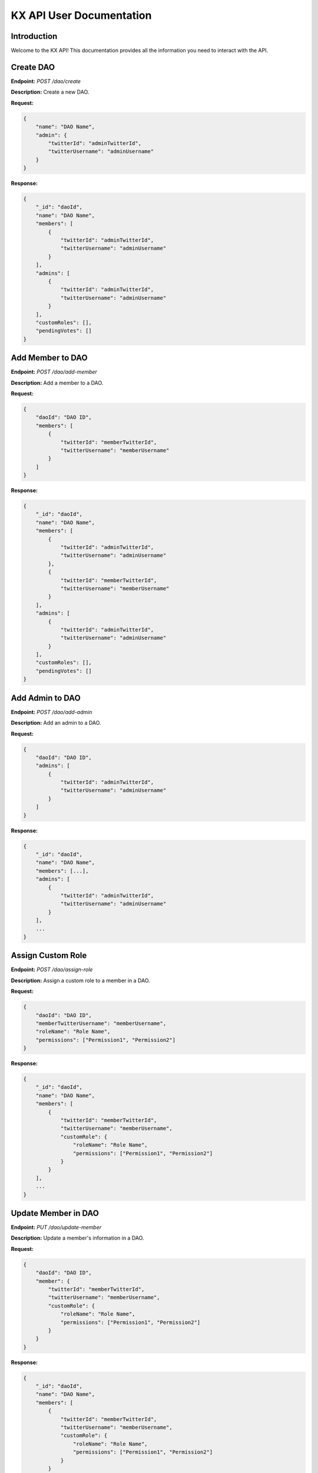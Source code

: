 KX API User Documentation
=========================

Introduction
------------

Welcome to the KX API! This documentation provides all the information you need to interact with the API.

Create DAO
----------

**Endpoint:** `POST /dao/create`

**Description:** Create a new DAO.

**Request:**

.. code-block:: json

    {
        "name": "DAO Name",
        "admin": {
            "twitterId": "adminTwitterId",
            "twitterUsername": "adminUsername"
        }
    }

**Response:**

.. code-block:: json

    {
        "_id": "daoId",
        "name": "DAO Name",
        "members": [
            {
                "twitterId": "adminTwitterId",
                "twitterUsername": "adminUsername"
            }
        ],
        "admins": [
            {
                "twitterId": "adminTwitterId",
                "twitterUsername": "adminUsername"
            }
        ],
        "customRoles": [],
        "pendingVotes": []
    }

Add Member to DAO
-----------------

**Endpoint:** `POST /dao/add-member`

**Description:** Add a member to a DAO.

**Request:**

.. code-block:: json

    {
        "daoId": "DAO ID",
        "members": [
            {
                "twitterId": "memberTwitterId",
                "twitterUsername": "memberUsername"
            }
        ]
    }

**Response:**

.. code-block:: json

    {
        "_id": "daoId",
        "name": "DAO Name",
        "members": [
            {
                "twitterId": "adminTwitterId",
                "twitterUsername": "adminUsername"
            },
            {
                "twitterId": "memberTwitterId",
                "twitterUsername": "memberUsername"
            }
        ],
        "admins": [
            {
                "twitterId": "adminTwitterId",
                "twitterUsername": "adminUsername"
            }
        ],
        "customRoles": [],
        "pendingVotes": []
    }

Add Admin to DAO
----------------

**Endpoint:** `POST /dao/add-admin`

**Description:** Add an admin to a DAO.

**Request:**

.. code-block:: json

    {
        "daoId": "DAO ID",
        "admins": [
            {
                "twitterId": "adminTwitterId",
                "twitterUsername": "adminUsername"
            }
        ]
    }

**Response:**

.. code-block:: json

    {
        "_id": "daoId",
        "name": "DAO Name",
        "members": [...],
        "admins": [
            {
                "twitterId": "adminTwitterId",
                "twitterUsername": "adminUsername"
            }
        ],
        ...
    }

Assign Custom Role
------------------

**Endpoint:** `POST /dao/assign-role`

**Description:** Assign a custom role to a member in a DAO.

**Request:**

.. code-block:: json

    {
        "daoId": "DAO ID",
        "memberTwitterUsername": "memberUsername",
        "roleName": "Role Name",
        "permissions": ["Permission1", "Permission2"]
    }

**Response:**

.. code-block:: json

    {
        "_id": "daoId",
        "name": "DAO Name",
        "members": [
            {
                "twitterId": "memberTwitterId",
                "twitterUsername": "memberUsername",
                "customRole": {
                    "roleName": "Role Name",
                    "permissions": ["Permission1", "Permission2"]
                }
            }
        ],
        ...
    }

Update Member in DAO
--------------------

**Endpoint:** `PUT /dao/update-member`

**Description:** Update a member's information in a DAO.

**Request:**

.. code-block:: json

    {
        "daoId": "DAO ID",
        "member": {
            "twitterId": "memberTwitterId",
            "twitterUsername": "memberUsername",
            "customRole": {
                "roleName": "Role Name",
                "permissions": ["Permission1", "Permission2"]
            }
        }
    }

**Response:**

.. code-block:: json

    {
        "_id": "daoId",
        "name": "DAO Name",
        "members": [
            {
                "twitterId": "memberTwitterId",
                "twitterUsername": "memberUsername",
                "customRole": {
                    "roleName": "Role Name",
                    "permissions": ["Permission1", "Permission2"]
                }
            }
        ],
        ...
    }

Update Admin in DAO
-------------------

**Endpoint:** `PUT /dao/update-admin`

**Description:** Update an admin's information in a DAO.

**Request:**

.. code-block:: json

    {
        "daoId": "DAO ID",
        "admin": {
            "twitterId": "adminTwitterId",
            "twitterUsername": "adminUsername"
        }
    }

**Response:**

.. code-block:: json

    {
        "_id": "daoId",
        "name": "DAO Name",
        "admins": [
            {
                "twitterId": "adminTwitterId",
                "twitterUsername": "adminUsername"
            }
        ],
        ...
    }

Delete Member from DAO
----------------------

**Endpoint:** `DELETE /dao/delete-member`

**Description:** Delete a member from a DAO.

**Request:**

.. code-block:: json

    {
        "daoId": "DAO ID",
        "twitterUsername": "memberUsername"
    }

**Response:**

.. code-block:: json

    {
        "_id": "daoId",
        "name": "DAO Name",
        "members": [...],
        ...
    }

Delete Admin from DAO
---------------------

**Endpoint:** `DELETE /dao/delete-admin`

**Description:** Delete an admin from a DAO.

**Request:**

.. code-block:: json

    {
        "daoId": "DAO ID",
        "twitterUsername": "adminUsername"
    }

**Response:**

.. code-block:: json

    {
        "_id": "daoId",
        "name": "DAO Name",
        "admins": [...],
        ...
    }

Get DAO Info
------------

**Endpoint:** `GET /dao/:daoName`

**Description:** Get information about a specific DAO.

**Request:**

.. code-block:: bash

    GET /dao/DAO_NAME

**Response:**

.. code-block:: json

    {
        "_id": "daoId",
        "name": "DAO Name",
        "members": [...],
        "admins": [...],
        "customRoles": [...],
        "pendingVotes": [...]
    }

Get DAOs
--------

**Endpoint:** `GET /daos`

**Description:** Get a list of all DAOs.

**Request:**

.. code-block:: bash

    GET /daos

**Response:**

.. code-block:: json

    [
        {
            "_id": "daoId1",
            "name": "DAO Name 1",
            ...
        },
        {
            "_id": "daoId2",
            "name": "DAO Name 2",
            ...
        }
    ]

Create Poll
-----------

**Endpoint:** `POST /polls/create`

**Description:** Create a new Twitter poll.

**Request:**

.. code-block:: json

    {
        "question": "Poll question",
        "choices": ["Option 1", "Option 2"],
        "durationMinutes": 60,
        "method": "reply_all",
        "daoId": "DAO ID"
    }

**Response:**

.. code-block:: json

    {
        "_id": "pollId",
        "question": "Poll question",
        "choices": ["Option 1", "Option 2"],
        "durationMinutes": 60,
        ...
    }

Get Poll Results
----------------

**Endpoint:** `GET /polls/results/:pollId`

**Description:** Get the results of a specific Twitter poll.

**Request:**

.. code-block:: bash

    GET /polls/results/POLL_ID

**Response:**

.. code-block:: json

    {
        "_id": "pollId",
        "question": "Poll question",
        "choices": ["Option 1", "Option 2"],
        "votes": [
            {
                "userId": "userId1",
                "choice": "Option 1"
            },
            ...
        ]
    }

Get Stored Polls
----------------

**Endpoint:** `GET /polls/stored`

**Description:** Get a list of all stored polls.

**Request:**

.. code-block:: bash

    GET /polls/stored

**Response:**

.. code-block:: json

    [
        {
            "_id": "pollId1",
            "question": "Poll question 1",
            "choices": ["Option 1", "Option 2"],
            ...
        },
        {
            "_id": "pollId2",
            "question": "Poll question 2",
            "choices": ["Option 1", "Option 2"],
            ...
        }
    ]

Cast Vote
---------

**Endpoint:** `POST /polls/cast-vote`

**Description:** Cast a vote in a poll.

**Request:**

.. code-block:: json

    {
        "pollId": "POLL_ID",
        "choice": "Option 1",
        "userId": "USER_ID",
        "daoName": "DAO Name"
    }

**Response:**

.. code-block:: json

    {
        "message": "Vote cast successfully"
    }

Get Twitter ID by Username
--------------------------

**Endpoint:** `POST /polls/twitter-id`

**Description:** Get Twitter ID(s) by username(s).

**Request:**

.. code-block:: json

    {
        "usernames": ["username1", "username2"]
    }

**Response:**

.. code-block:: json

    [
        {
            "username": "username1",
            "id": "twitterId1"
        },
        {
            "username": "username2",
            "id": "twitterId2"
        }
    ]

Register
--------

**Endpoint:** `POST /register`

**Description:** Register a new user.

**Request:**

.. code-block:: bash

    POST /register

**Response:**

.. code-block:: json

    {
        "message": "User registered successfully"
    }

Twitter Callback
----------------

**Endpoint:** `GET /twitter/callback`

**Description:** Twitter OAuth callback.

**Request:**

.. code-block:: bash

    GET /twitter/callback

**Response:**

.. code-block:: json

    {
        "message": "Twitter callback successful"
    }

Check Session Status
--------------------

**Endpoint:** `GET /status`

**Description:** Check the session status of the user.

**Request:**

.. code-block:: bash

    GET /status

**Response:**

.. code-block:: json

    {
        "authenticated": true,
        "user": {
            "id": "userId",
            ...
        }
    }
